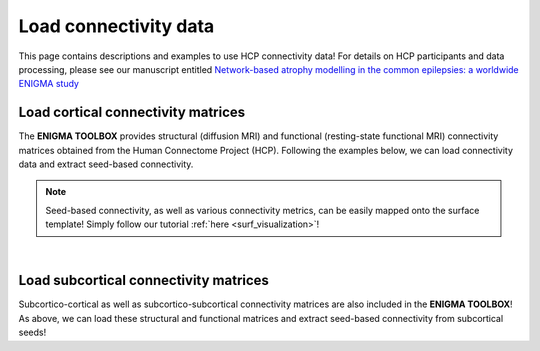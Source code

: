 .. _hcp_connectivity:

Load connectivity data
======================================

This page contains descriptions and examples to use HCP connectivity data!
For details on HCP participants and data processing, please see our manuscript entitled 
`Network-based atrophy modelling in the common epilepsies: a worldwide ENIGMA study <https://www.biorxiv.org/content/10.1101/2020.05.04.076836v1>`_


Load cortical connectivity matrices
----------------------------------------
The **ENIGMA TOOLBOX** provides structural (diffusion MRI) and functional 
(resting-state functional MRI) connectivity matrices obtained from the Human Connectome Project (HCP). 
Following the examples below, we can load connectivity data and extract seed-based connectivity. 

.. Note:: 
     Seed-based connectivity, as well as various connectivity metrics, can be easily mapped onto 
     the surface template! Simply follow our tutorial :ref:`here <surf_visualization>`!

.. tabs::

   .. code-tab:: py
       
        >>> from enigmatoolbox.datasets import load_sc, load_fc
        >>> from nilearn import plotting

        >>> # Let's use load_sc() and load_fc() functions to return:
        >>> # 68 x 68 ndarray (fc/sc: cortico-cortical connectivity matrix)
        >>> # 68 x 1 ndarray (fcl/scl: name of cortical areas)

        >>> # Load and plot functional connectivity data
        >>> fc, fcl, _, _ = load_fc()
        >>> fc_plot = plotting.plot_matrix(fc, figure=(9, 9), labels=fcl, vmax=0.8, vmin=0, cmap='Reds')

        >>> # Load and plot structural connectivity data
        >>> sc, scl, _, _ = load_sc()
        >>> sc_plot = plotting.plot_matrix(sc, figure=(9, 9), labels=scl, vmax=0.8, vmin=0, cmap='Blues')

        >>> # We can also extract seed-based connectivity! Let's pick the middle temporal gyrus as example seed:
        >>> seed = "L_middletemporal"
        >>> seed_conn_fc = fc[[i for i, item in enumerate(fcl) if seed in item],]   # extract FC row corresponding to the seed
        >>> seed_conn_sc = sc[[i for i, item in enumerate(scl) if seed in item],]   # extract SC row corresponding to the seed


   .. code-tab:: matlab

        %% Add the path to the ENIGMA TOOLBOX matlab folder
        addpath(genpath('/path/to/ENIGMA/matlab/'));

        %% Let's use load_sc() and load_fc() functions to return:
        % 68 x 68 matrix (fc/sc: cortico-cortical connectivity matrix)
        % 1 x 68 cell array (fcl/scl: name of cortical areas)  

        %% Load and plot functional connectivity data
        [fc, fcl, ~, ~] = load_fc();
        f = figure,
          imagesc(fc, [0 0.8]);                    % change axis limits here
          colormap(Reds);                          % change colormap here
          colorbar;                                % display colorbar
          set(gca, 'YTick', 1:1:length(fcl), ...   % display name of regions on y-axis
              'YTickLabel', fcl)    

        %% Load and plot structural connectivity data
        [sc, scl, ~, ~] = load_sc();
        f = figure,
          imagesc(sc, [0 10]);                     % change axis limits here
          colormap(Blues);                         % change colormap here
          colorbar;                                % display colorbar
          set(gca, 'YTick', 1:1:length(scl), ...   % display name of regions on y-axis
              'YTickLabel', scl)    

        %% We can also extract seed-based connectivity! Let's pick the middle temporal gyrus as example seed:
        seed = 'L_middletemporal'
        seed_conn_fc = fc(find(strcmp(scl, seed)), :)   % extract FC row corresponding to the seed
        seed_conn_sc = sc(find(strcmp(scl, seed)), :)   % extract SC row corresponding to the seed
     

.. image:: ./examples/example_figs/ctx_conn.png
    :align: center


|


Load subcortical connectivity matrices
-------------------------------------------
| Subcortico-cortical as well as subcortico-subcortical connectivity matrices are also included in the
 **ENIGMA TOOLBOX**! As above, we can load these structural and functional matrices and extract seed-based connectivity
 from subcortical seeds!

.. tabs::

   .. code-tab:: py

        >>> from enigmatoolbox.datasets import load_sc, load_fc
        >>> from nilearn import plotting

        >>> # Let's use load_sc() and load_fc() functions to return:
        >>> # 14 x 68 ndarray (fc/sc: subcortico-cortical connectivity matrix)
        >>> # 14 x 1 ndarray (fcl/scl: name of subcortical areas)

        >>> # Load and plot functional connectivity data
        >>> _, _, fc, fcl = load_fc()
        >>> fc_plot = plotting.plot_matrix(fc, figure=(9, 9), labels=fcl, vmax=0.5, vmin=0, cmap='Reds')

        >>> # Load and plot structural connectivity data
        >>> _, _, sc, scl = load_sc()
        >>> sc_plot = plotting.plot_matrix(sc, figure=(9, 9), labels=scl, vmax=10, vmin=0, cmap='Blues')

        >>> # As above, we can also extract seed-based connectivity! Here, we chose the left hippocampus as example seed:
        >>> seed = "Lhippo"
        >>> seed_conn_fc = fc[[i for i, item in enumerate(fcl) if seed in item],]   # extract FC row corresponding to the seed
        >>> seed_conn_sc = sc[[i for i, item in enumerate(scl) if seed in item],]   # extract SC row corresponding to the seed


   .. code-tab:: matlab

        %% Add the path to the ENIGMA TOOLBOX matlab folder
        addpath(genpath('/path/to/ENIGMA/matlab/'));

        %% Let's use load_sc() and load_fc() functions to return:
        % 14 x 68 matrix (fc/sc: subcortico-cortical connectivity matrix)
        % 1 x 14 cell array (fcl/scl: name of subcortical areas)  

        %% Load and plot functional connectivity data
        [~, ~, fc, fcl] = load_fc();
        f = figure,
          imagesc(fc, [0 0.5]);                    % change axis limits here
          colormap(Reds);                          % change colormap here
          colorbar;                                % display colorbar
          set(gca, 'YTick', 1:1:length(fcl), ...   % display name of regions on y-axis
              'YTickLabel', fcl)    

        %% Load and plot structural connectivity data
        [~, ~, sc, scl] = load_sc();
        f = figure,
          imagesc(sc, [0 10]);                     % change axis limits here
          colormap(Blues);                         % change colormap here
          colorbar;                                % display colorbar
          set(gca, 'YTick', 1:1:length(scl), ...   % display name of regions on y-axis
              'YTickLabel', scl)    

        %% We can also extract seed-based connectivity! Let's pick the middle temporal gyrus as example seed:
        seed = 'Lhippo'
        seed_conn_fc = fc(find(strcmp(scl, seed)), :)   % extract FC row corresponding to the seed
        seed_conn_sc = sc(find(strcmp(scl, seed)), :)   % extract SC row corresponding to the seed


.. image:: ./examples/example_figs/sctx_conn.png
    :align: center